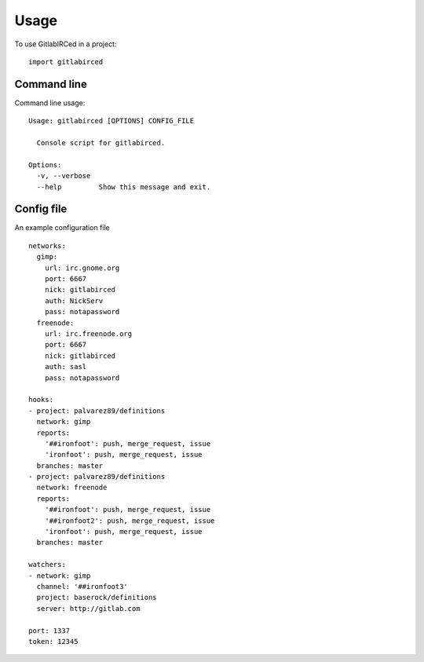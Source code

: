 =====
Usage
=====

To use GitlabIRCed in a project::

    import gitlabirced

Command line
------------

Command line usage::

    Usage: gitlabirced [OPTIONS] CONFIG_FILE

      Console script for gitlabirced.

    Options:
      -v, --verbose
      --help         Show this message and exit.

Config file
-----------

An example configuration file ::

    networks:
      gimp:
        url: irc.gnome.org
        port: 6667
        nick: gitlabirced
        auth: NickServ
        pass: notapassword
      freenode:
        url: irc.freenode.org
        port: 6667
        nick: gitlabirced
        auth: sasl
        pass: notapassword

    hooks:
    - project: palvarez89/definitions
      network: gimp
      reports:
        '##ironfoot': push, merge_request, issue
        'ironfoot': push, merge_request, issue
      branches: master
    - project: palvarez89/definitions
      network: freenode
      reports:
        '##ironfoot': push, merge_request, issue
        '##ironfoot2': push, merge_request, issue
        'ironfoot': push, merge_request, issue
      branches: master

    watchers:
    - network: gimp
      channel: '##ironfoot3'
      project: baserock/definitions
      server: http://gitlab.com

    port: 1337
    token: 12345
